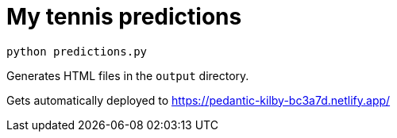 # My tennis predictions

[source, bash]
----
python predictions.py
----

Generates HTML files in the `output` directory.

Gets automatically deployed to https://pedantic-kilby-bc3a7d.netlify.app/
